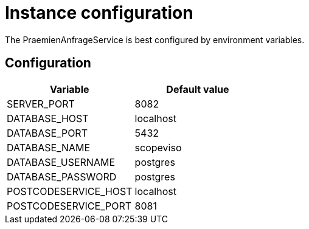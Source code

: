 = Instance configuration

The PraemienAnfrageService is best configured by environment variables.

== Configuration

|===
|Variable |Default value

|SERVER_PORT
|8082

|DATABASE_HOST
|localhost

|DATABASE_PORT
|5432

|DATABASE_NAME
|scopeviso

|DATABASE_USERNAME
|postgres

|DATABASE_PASSWORD
|postgres

|POSTCODESERVICE_HOST
|localhost

|POSTCODESERVICE_PORT
|8081

|===
